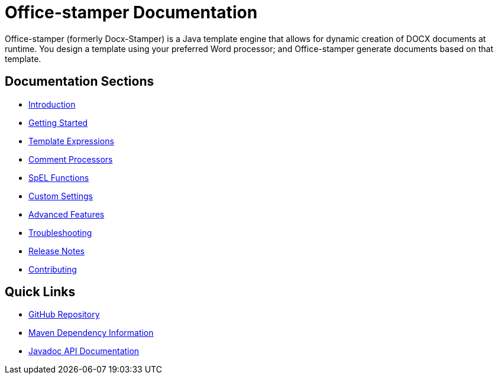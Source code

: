 = Office-stamper Documentation

Office-stamper (formerly Docx-Stamper) is a Java template engine that allows for dynamic creation of DOCX documents at runtime.
You design a template using your preferred Word processor; and Office-stamper generate documents based on that template.

== Documentation Sections

* link:introduction.html[Introduction]
* link:getting-started.html[Getting Started]
* link:template-expressions.html[Template Expressions]
* link:comment-processors.html[Comment Processors]
* link:spel-functions.html[SpEL Functions]
* link:custom-settings.html[Custom Settings]
* link:advanced-features.html[Advanced Features]
* link:troubleshooting.html[Troubleshooting]
* link:release-notes.html[Release Notes]
* link:contributing.html[Contributing]

== Quick Links

* link:https://github.com/verronpro/docx-stamper[GitHub Repository]
* link:dependency-info.html[Maven Dependency Information]
* link:apidocs/index.html[Javadoc API Documentation]
